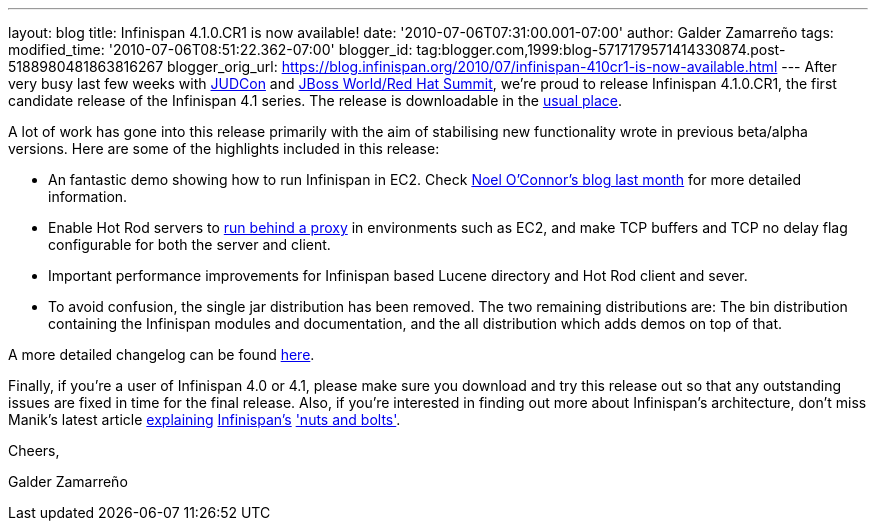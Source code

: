 ---
layout: blog
title: Infinispan 4.1.0.CR1 is now available!
date: '2010-07-06T07:31:00.001-07:00'
author: Galder Zamarreño
tags: 
modified_time: '2010-07-06T08:51:22.362-07:00'
blogger_id: tag:blogger.com,1999:blog-5717179571414330874.post-5188980481863816267
blogger_orig_url: https://blog.infinispan.org/2010/07/infinispan-410cr1-is-now-available.html
---
After very busy last few weeks with
http://www.jboss.org/events/JUDCon.html[JUDCon] and
http://www.redhat.com/promo/summit/2010/[JBoss World/Red Hat Summit],
we're proud to release Infinispan 4.1.0.CR1, the first candidate release
of the Infinispan 4.1 series. The release is downloadable in the
http://www.jboss.org/infinispan/downloads[usual place].



A lot of work has gone into this release primarily with the aim of
stabilising new functionality wrote in previous beta/alpha versions.
Here are some of the highlights included in this release:

* An fantastic demo showing how to run Infinispan in EC2. Check
http://infinispan.blogspot.com/2010/05/infinispan-ec2-demo.html[Noel
O'Connor's blog last month] for more detailed information.
* Enable Hot Rod servers to
http://community.jboss.org/wiki/UsingHotRodServer[run behind a proxy] in
environments such as EC2, and make TCP buffers and TCP no delay flag
configurable for both the server and client.
* Important performance improvements for Infinispan based Lucene
directory and Hot Rod client and sever.
* To avoid confusion, the single jar distribution has been removed. The
two remaining distributions are: The bin distribution containing the
Infinispan modules and documentation, and the all distribution which
adds demos on top of that.

A more detailed changelog can be found
https://jira.jboss.org/browse/ISPN/fixforversion/12313672[here].



Finally, if you're a user of Infinispan 4.0 or 4.1, please make sure you
download and try this release out so that any outstanding issues are
fixed in time for the final release. Also, if you're interested in
finding out more about Infinispan's architecture, don't miss Manik's
latest article http://community.jboss.org/docs/DOC-15544[explaining]
http://community.jboss.org/docs/DOC-15544[Infinispan's]
http://community.jboss.org/docs/DOC-15544['nuts and bolts'].



Cheers,

Galder Zamarreño
